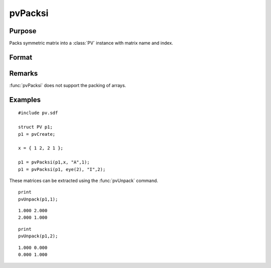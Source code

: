 
pvPacksi
==============================================

Purpose
----------------

Packs symmetric matrix into a :class:`PV` instance with matrix name and index.

Format
----------------
.. function:: pvPacksi(p1, x, nm, i)

    :param p1: an instance of structure of type :class:`PV`
    :type p1: struct

    :param x: data
    :type x: MxM symmetric matrix

    :param nm: matrix name.
    :type nm: string

    :param i: index of matrix in lookup table.
    :type i: scalar

    :returns: p1 (*struct*) instance of :class:`PV` struct.

Remarks
-------

:func:`pvPacksi` does not support the packing of arrays.


Examples
----------------

::

    #include pv.sdf
     
    struct PV p1;
    p1 = pvCreate;
     
    x = { 1 2, 2 1 };
     
    p1 = pvPacksi(p1,x, "A",1);
    p1 = pvPacksi(p1, eye(2), "I",2);

These matrices can be extracted using the :func:`pvUnpack` command.

::

    print
    pvUnpack(p1,1);

::

    1.000 2.000
    2.000 1.000

::

    print
    pvUnpack(p1,2);

::

    1.000 0.000
    0.000 1.000

.. seealso:: Functions :func:`pvPacks`, :func:`pvUnpack`

